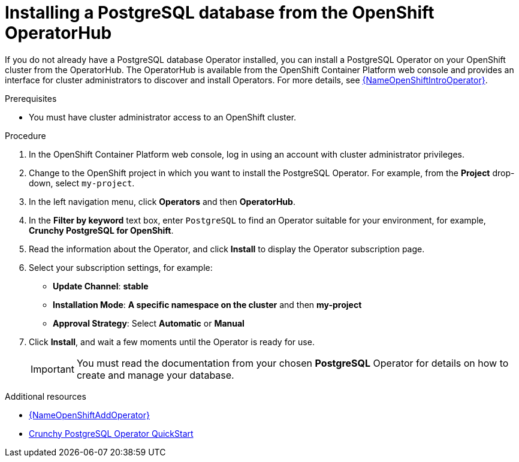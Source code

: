 // Metadata created by nebel
//
// ParentAssemblies: assemblies/getting-started/as_installing-the-registry.adoc

[id="installing-postgresql-operatorhub_{context}"]
= Installing a PostgreSQL database from the OpenShift OperatorHub
// Start the title of a procedure module with a verb, such as Creating or Create. See also _Wording of headings_ in _The IBM Style Guide_.

If you do not already have a PostgreSQL database Operator installed, you can install a PostgreSQL Operator on your OpenShift cluster from the OperatorHub. The OperatorHub is available from the OpenShift Container Platform web console and provides an interface for cluster administrators to discover and install Operators. For more details, see link:{LinkOpenShiftIntroOperator}[{NameOpenShiftIntroOperator}].



.Prerequisites

* You must have cluster administrator access to an OpenShift cluster.

.Procedure

. In the OpenShift Container Platform web console, log in using an account with cluster administrator privileges.

. Change to the OpenShift project in which you want to install the PostgreSQL Operator. For example, from the *Project* drop-down, select `my-project`. 

. In the left navigation menu, click *Operators* and then *OperatorHub*.

. In the *Filter by keyword* text box, enter `PostgreSQL` to find an Operator suitable for your environment, for example, *Crunchy PostgreSQL for OpenShift*.

. Read the information about the Operator, and click *Install* to display the Operator subscription page.

. Select your subscription settings, for example:
** *Update Channel*: *stable*
** *Installation Mode*: *A specific namespace on the cluster* and then *my-project*
** *Approval Strategy*: Select *Automatic* or *Manual*

. Click *Install*, and wait a few moments until the Operator is ready for use.
+
IMPORTANT: You must read the documentation from your chosen *PostgreSQL* Operator for details on how to create and manage your database.

.Additional resources

* link:{LinkOpenShiftAddOperator}[{NameOpenShiftAddOperator}]
* link:https://access.crunchydata.com/documentation/postgres-operator/4.3.2/quickstart/[Crunchy PostgreSQL Operator QuickStart]


